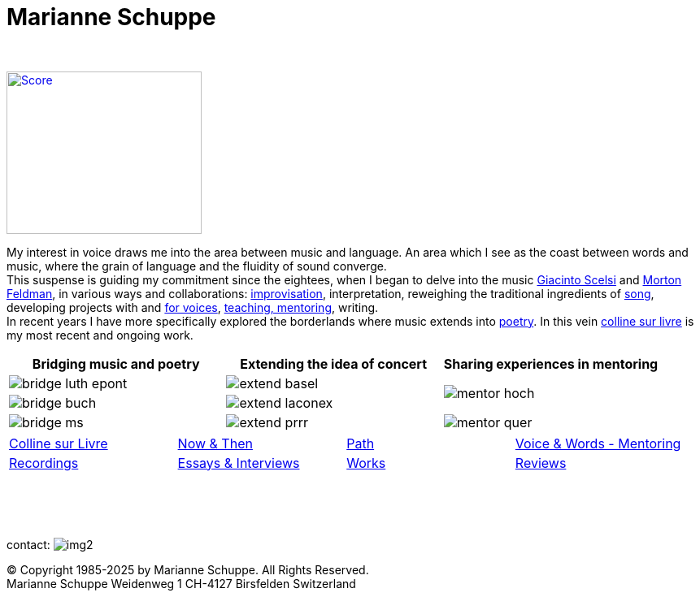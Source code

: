 = Marianne Schuppe
:toc: left
:toc-title: 
:includedir: _includes
:imagesdir: ./images
:icons: font
:nofooter:
:sectnums:
:figure-caption!:
:sectnums!:
:docinfo: shared


{nbsp} +

image:home-sand-cropped-bright.png[Score, 240, 200, link=images/home-sand-cropped-bright.png, float="right"] 

[.big]#My interest in voice draws me into the area between music and language. 
An area which I see as the coast between words and music, where the grain of language and the fluidity of sound converge. +
This suspense is guiding my commitment since the eightees, when I began to delve
into the music link:/recording/index.html#scelsi[Giacinto Scelsi] and link:/recording/index.html#feldman[Morton Feldman], in various ways and collaborations: link:/recording/index.html#selbdritt[improvisation], interpretation, reweighing the traditional ingredients of link:/recording/index.html#nosongs[song], developing
projects with and link:/works/index.html#summe[for voices], link:/mentor/index.html#summe[teaching, mentoring], writing. +
In recent years I have more specifically explored the borderlands where music extends into link:/now/index.html#buch[poetry].
In this vein link:/csl/index.html[colline sur livre] is my most recent and ongoing work.#


[cols="a,a,a"]
|===
| Bridging music and poetry | Extending the idea of concert | Sharing experiences in mentoring

| image::bridge-luth-epont.png[]
| image::extend-basel.png[]
.2+| image::mentor-hoch.jpg[]

| image::bridge-buch.jpg[]
| image::extend-laconex.png[]

| image::bridge-ms.jpg[]
| image::extend-prrr.png[]
| image::mentor-quer.jpg[]
|===

[cols="1,1,1,1", frame=none, grid=none]
|===
|link:/csl/index.html[Colline sur Livre] 
|link:/now/index.html[Now & Then] 
|link:/path/index.html[Path] 
|link:/mentor/index.html[Voice & Words - Mentoring] 

|link:/recording/index.html[Recordings] 
|link:/int_essay/index.html[Essays & Interviews] 
|link:/works/index.html[Works] 
|link:/review/index.html[Reviews] 
|===

{nbsp} +
{nbsp} +
{nbsp} +

[[contact]]
contact: image:img2.png[]

[%hardbreaks]
© Copyright 1985-2025 by Marianne Schuppe.  All Rights Reserved.  
Marianne Schuppe Weidenweg 1 CH-4127 Birsfelden Switzerland








